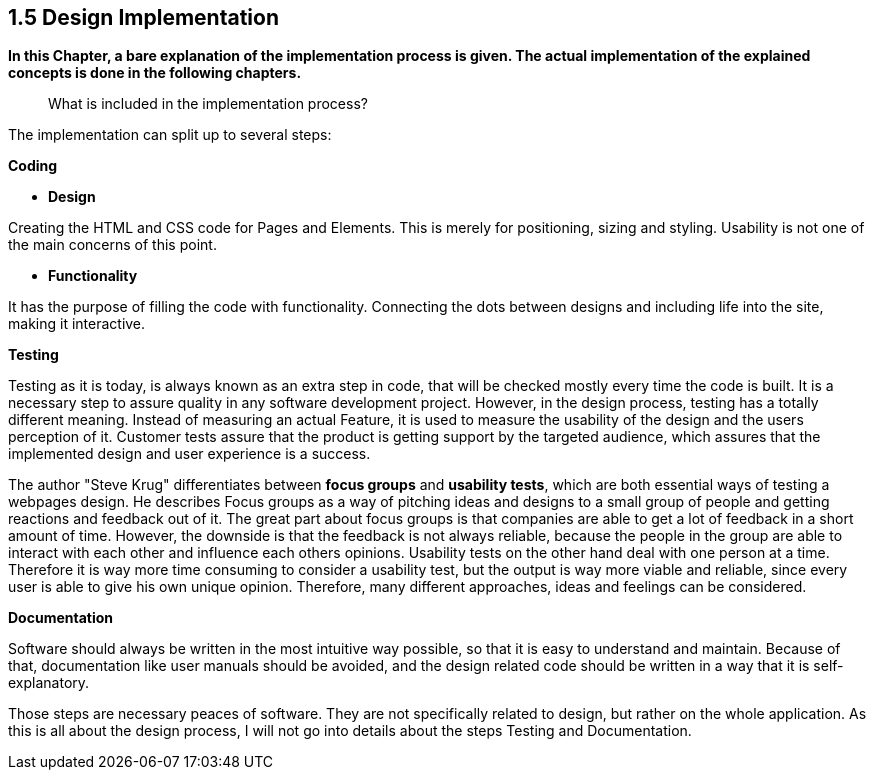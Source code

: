 == 1.5 Design Implementation


*In this Chapter, a bare explanation of the implementation process is given. The actual implementation of the explained concepts is done in the following chapters.*

> What is included in the implementation process?

The implementation can split up to several steps: 

**Coding**

    - **Design**

Creating the HTML and CSS code for Pages and Elements. This is merely for positioning, sizing and styling. Usability is not one of the main concerns of this point. 

    - **Functionality**

It has the purpose of filling the code with functionality. Connecting the dots between designs and including life into the site, making it interactive. 

**Testing**

Testing as it is today, is always known as an extra step in code, that will be checked mostly every time the code is built. It is a necessary step to assure quality in any software development project. However, in the design process, testing has a totally different meaning. Instead of measuring an actual Feature, it is used to measure the usability of the design and the users perception of it. Customer tests assure that the product is getting support by the targeted audience, which assures that the implemented design and user experience is a success.

The author "Steve Krug" differentiates between **focus groups** and **usability tests**, which are both essential ways of testing a webpages design.
He describes Focus groups as a way of pitching ideas and designs to a small group of people and getting reactions and feedback out of it. The great part about focus groups is that companies are able to get a lot of feedback in a short amount of time. However, the downside is that the feedback is not always reliable, because the people in the group are able to interact with each other and influence each others opinions. 
Usability tests on the other hand deal with one person at a time. Therefore it is way more time consuming to consider a usability test, but the output is way more viable and reliable, since every user is able to give his own unique opinion. Therefore, many different approaches, ideas and feelings can be considered.


**Documentation**

Software should always be written in the most intuitive way possible, so that it is easy to understand and maintain. Because of that, documentation like user manuals should be avoided, and the design related code should be written in a way that it is self-explanatory.

Those steps are necessary peaces of software. They are not specifically related to design, but rather on the whole application.
As this is all about the design process, I will not go into details about the steps Testing and Documentation. 


